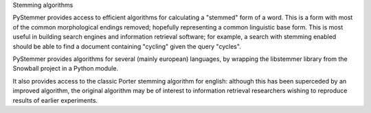 Stemming algorithms

PyStemmer provides access to efficient algorithms for calculating a
"stemmed" form of a word.  This is a form with most of the common
morphological endings removed; hopefully representing a common
linguistic base form.  This is most useful in building search engines
and information retrieval software; for example, a search with stemming
enabled should be able to find a document containing "cycling" given the
query "cycles".

PyStemmer provides algorithms for several (mainly european) languages,
by wrapping the libstemmer library from the Snowball project in a Python
module.

It also provides access to the classic Porter stemming algorithm for
english: although this has been superceded by an improved algorithm, the
original algorithm may be of interest to information retrieval
researchers wishing to reproduce results of earlier experiments.

